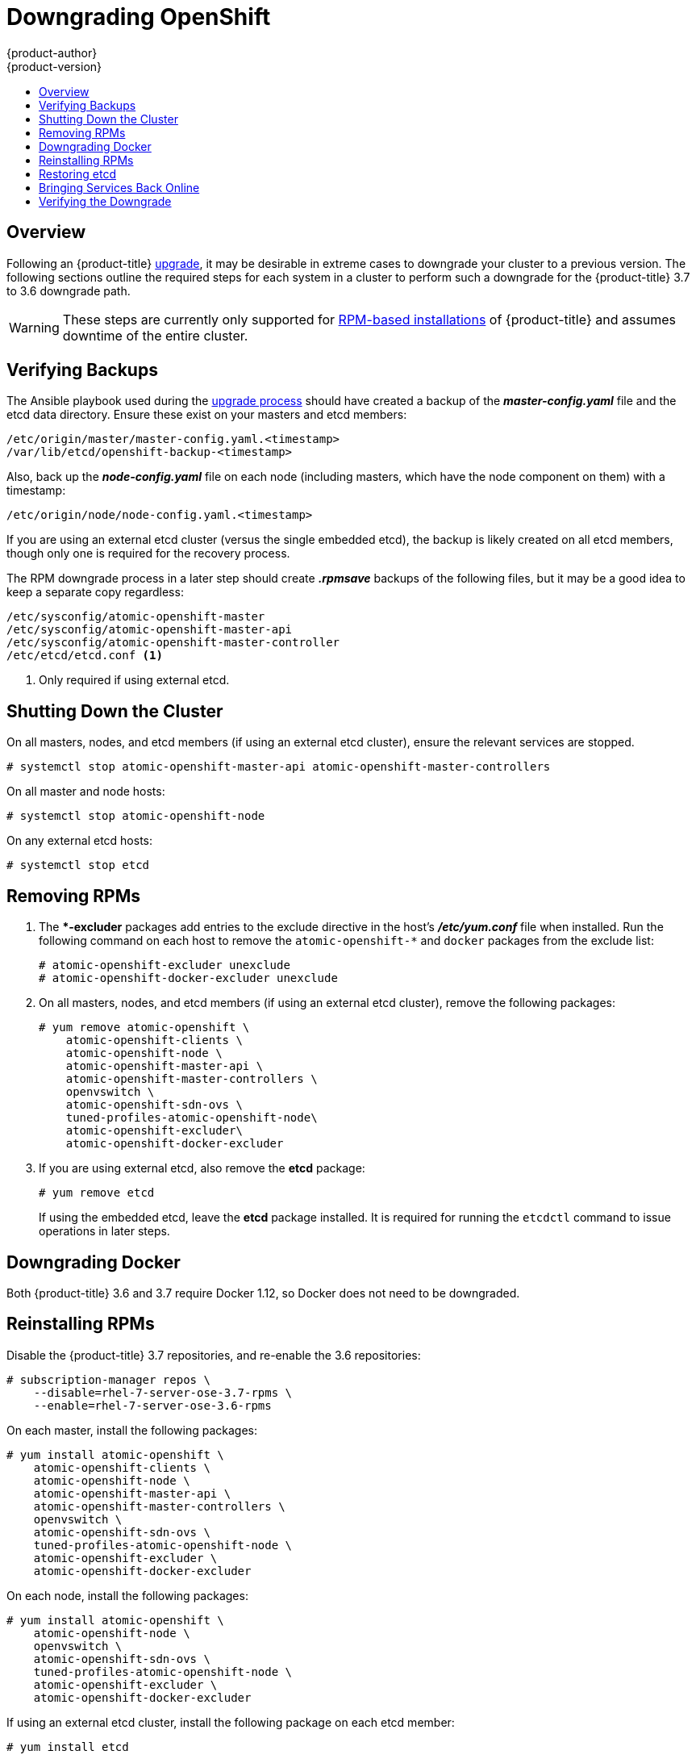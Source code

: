 [[install-config-downgrade]]
= Downgrading OpenShift
{product-author}
{product-version}
:icons: font
:experimental:
:toc: macro
:toc-title:
:prewrap!:
:description: Manual steps to revert {product-title} to a previous version following an upgrade.
:keywords: yum

toc::[]

== Overview

Following an {product-title}
xref:../upgrading/index.adoc#install-config-upgrading-index[upgrade],
it may be desirable in extreme cases to downgrade your cluster to a previous
version. The following sections outline the required steps for each system in a
cluster to perform such a downgrade for the {product-title} 3.7 to 3.6 downgrade
path.

[WARNING]
====
These steps are currently only supported for
xref:../install_config/install/rpm_vs_containerized.adoc#install-config-install-rpm-vs-containerized[RPM-based
installations] of {product-title} and assumes downtime of the entire cluster.
====

[[downgrade-verifying-backups]]
== Verifying Backups

The Ansible playbook used during the
xref:../upgrading/index.adoc#install-config-upgrading-index[upgrade
process] should have created a backup of the *_master-config.yaml_* file and the
etcd data directory. Ensure these exist on your masters and etcd members:

----
/etc/origin/master/master-config.yaml.<timestamp>
/var/lib/etcd/openshift-backup-<timestamp>
----

Also, back up the *_node-config.yaml_* file on each node (including masters,
which have the node component on them) with a timestamp:

----
/etc/origin/node/node-config.yaml.<timestamp>
----

If you are using an external etcd cluster (versus the single embedded etcd), the
backup is likely created on all etcd members, though only one is required for
the recovery process.

The RPM downgrade process in a later step should create *_.rpmsave_* backups of
the following files, but it may be a good idea to keep a separate copy
regardless:

----
/etc/sysconfig/atomic-openshift-master
/etc/sysconfig/atomic-openshift-master-api
/etc/sysconfig/atomic-openshift-master-controller
/etc/etcd/etcd.conf <1>
----
<1> Only required if using external etcd.

[[downgrade-shutting-down-the-cluster]]
== Shutting Down the Cluster

On all masters, nodes, and etcd members (if using an external etcd cluster),
ensure the relevant services are stopped.

----
# systemctl stop atomic-openshift-master-api atomic-openshift-master-controllers
----

On all master and node hosts:

----
# systemctl stop atomic-openshift-node
----

On any external etcd hosts:

----
# systemctl stop etcd
----

[[downgrade-removing-rpms]]
== Removing RPMs

. The **-excluder* packages add entries to the exclude directive in the host’s
*_/etc/yum.conf_* file when installed. Run the following command on each host to
remove the `atomic-openshift-*` and `docker` packages from the exclude list:
+
----
# atomic-openshift-excluder unexclude
# atomic-openshift-docker-excluder unexclude
----

. On all masters, nodes, and etcd members (if using an external etcd cluster),
remove the following packages:
+
----
# yum remove atomic-openshift \
    atomic-openshift-clients \
    atomic-openshift-node \
    atomic-openshift-master-api \
    atomic-openshift-master-controllers \
    openvswitch \
    atomic-openshift-sdn-ovs \
    tuned-profiles-atomic-openshift-node\
    atomic-openshift-excluder\
    atomic-openshift-docker-excluder
----

. If you are using external etcd, also remove the *etcd* package:
+
----
# yum remove etcd
----
+
If using the embedded etcd, leave the *etcd* package installed. It is required
for running the `etcdctl` command to issue operations in later steps.

[[downgrade-docker]]
== Downgrading Docker

Both {product-title} 3.6 and 3.7 require Docker 1.12, so Docker does not need to
be downgraded.

[[downgrade-reinstalling-rpms]]
== Reinstalling RPMs

Disable the {product-title} 3.7 repositories, and re-enable the 3.6
repositories:

----
# subscription-manager repos \
    --disable=rhel-7-server-ose-3.7-rpms \
    --enable=rhel-7-server-ose-3.6-rpms
----

On each master, install the following packages:

----
# yum install atomic-openshift \
    atomic-openshift-clients \
    atomic-openshift-node \
    atomic-openshift-master-api \
    atomic-openshift-master-controllers \
    openvswitch \
    atomic-openshift-sdn-ovs \
    tuned-profiles-atomic-openshift-node \
    atomic-openshift-excluder \
    atomic-openshift-docker-excluder
----

On each node, install the following packages:

----
# yum install atomic-openshift \
    atomic-openshift-node \
    openvswitch \
    atomic-openshift-sdn-ovs \
    tuned-profiles-atomic-openshift-node \
    atomic-openshift-excluder \
    atomic-openshift-docker-excluder
----

If using an external etcd cluster, install the following package on each etcd
member:

----
# yum install etcd
----

[[downgrade-restore-etcd]]
== Restoring etcd

See
xref:../admin_guide/backup_restore.adoc#admin-guide-backup-and-restore[Backup
and Restore].

[[downgrade-bringing-openshift-services-back-online]]
== Bringing Services Back Online

See xref:../admin_guide/backup_restore.adoc#bringing-openshift-services-back-online[Backup and Restore].

[[verifying-the-downgrade]]
== Verifying the Downgrade

. To verify the downgrade, first check that all nodes are marked as *Ready*:
+
----
# oc get nodes
NAME                        STATUS                     AGE
master.example.com          Ready,SchedulingDisabled   165d
node1.example.com           Ready                      165d
node2.example.com           Ready                      165d
----

. Then, verify that you are running the expected versions of the *docker-registry*
and *router* images, if deployed:
+
----
ifdef::openshift-enterprise[]
# oc get -n default dc/docker-registry -o json | grep \"image\"
    "image": "openshift3/ose-docker-registry:v3.6.173.0.49",
# oc get -n default dc/router -o json | grep \"image\"
    "image": "openshift3/ose-haproxy-router:v3.6.173.0.49",
----

. You can use the
xref:../admin_guide/diagnostics_tool.adoc#admin-guide-diagnostics-tool[diagnostics
tool] on the master to look for common issues and provide suggestions:
+
----
# oc adm diagnostics
...
[Note] Summary of diagnostics execution:
[Note] Completed with no errors or warnings seen.
----
